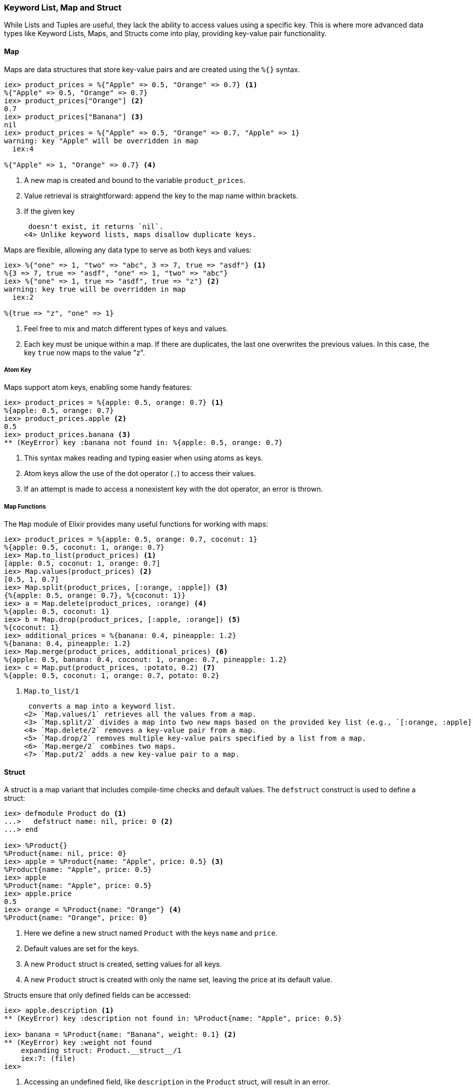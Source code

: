 ### Keyword List, Map and Struct
indexterm:["Structured Data Types", "Keyword Lists, Maps and Structs"]

While Lists and Tuples are useful, they lack the ability to access values using a specific key. This is where more advanced data types like Keyword Lists, Maps, and Structs come into play, providing key-value pair functionality.



#### Map
indexterm:["Map"]

Maps are data structures that store key-value pairs and are created using the `%{}` syntax.

[source,elixir]
----
iex> product_prices = %{"Apple" => 0.5, "Orange" => 0.7} <1>
%{"Apple" => 0.5, "Orange" => 0.7}
iex> product_prices["Orange"] <2>
0.7
iex> product_prices["Banana"] <3>
nil
iex> product_prices = %{"Apple" => 0.5, "Orange" => 0.7, "Apple" => 1}
warning: key "Apple" will be overridden in map
  iex:4

%{"Apple" => 1, "Orange" => 0.7} <4>
----
<1> A new map is created and bound to the variable `product_prices`.
<2> Value retrieval is straightforward: append the key to the map name within brackets.
<3> If the given key

 doesn't exist, it returns `nil`.
<4> Unlike keyword lists, maps disallow duplicate keys.

Maps are flexible, allowing any data type to serve as both keys and values:

[source,elixir]
----
iex> %{"one" => 1, "two" => "abc", 3 => 7, true => "asdf"} <1>
%{3 => 7, true => "asdf", "one" => 1, "two" => "abc"}
iex> %{"one" => 1, true => "asdf", true => "z"} <2>
warning: key true will be overridden in map
  iex:2

%{true => "z", "one" => 1}
----
<1> Feel free to mix and match different types of keys and values.
<2> Each key must be unique within a map. If there are duplicates, the last one overwrites the previous values. In this case, the key `true` now maps to the value "z".

##### Atom Key

Maps support atom keys, enabling some handy features:

[source,elixir]
----
iex> product_prices = %{apple: 0.5, orange: 0.7} <1>
%{apple: 0.5, orange: 0.7}
iex> product_prices.apple <2>
0.5
iex> product_prices.banana <3>
** (KeyError) key :banana not found in: %{apple: 0.5, orange: 0.7}
----
<1> This syntax makes reading and typing easier when using atoms as keys.
<2> Atom keys allow the use of the dot operator (`.`) to access their values.
<3> If an attempt is made to access a nonexistent key with the dot operator, an error is thrown.

##### Map Functions
indexterm:["Map Functions"]

The `Map` module of Elixir provides many useful functions for working with maps:

[source,elixir]
----
iex> product_prices = %{apple: 0.5, orange: 0.7, coconut: 1}
%{apple: 0.5, coconut: 1, orange: 0.7}
iex> Map.to_list(product_prices) <1>
[apple: 0.5, coconut: 1, orange: 0.7]
iex> Map.values(product_prices) <2>
[0.5, 1, 0.7]
iex> Map.split(product_prices, [:orange, :apple]) <3>
{%{apple: 0.5, orange: 0.7}, %{coconut: 1}}
iex> a = Map.delete(product_prices, :orange) <4>
%{apple: 0.5, coconut: 1}
iex> b = Map.drop(product_prices, [:apple, :orange]) <5>
%{coconut: 1}
iex> additional_prices = %{banana: 0.4, pineapple: 1.2}
%{banana: 0.4, pineapple: 1.2}
iex> Map.merge(product_prices, additional_prices) <6>
%{apple: 0.5, banana: 0.4, coconut: 1, orange: 0.7, pineapple: 1.2}
iex> c = Map.put(product_prices, :potato, 0.2) <7>
%{apple: 0.5, coconut: 1, orange: 0.7, potato: 0.2}
----
<1> `Map.to_list/1`

 converts a map into a keyword list.
<2> `Map.values/1` retrieves all the values from a map.
<3> `Map.split/2` divides a map into two new maps based on the provided key list (e.g., `[:orange, :apple]`).
<4> `Map.delete/2` removes a key-value pair from a map.
<5> `Map.drop/2` removes multiple key-value pairs specified by a list from a map.
<6> `Map.merge/2` combines two maps.
<7> `Map.put/2` adds a new key-value pair to a map.

#### Struct
indexterm:["Structs"]

A struct is a map variant that includes compile-time checks and default values. The `defstruct` construct is used to define a struct:

[source,elixir]
----
iex> defmodule Product do <1>
...>   defstruct name: nil, price: 0 <2>
...> end

iex> %Product{}
%Product{name: nil, price: 0}
iex> apple = %Product{name: "Apple", price: 0.5} <3>
%Product{name: "Apple", price: 0.5}
iex> apple
%Product{name: "Apple", price: 0.5}
iex> apple.price
0.5
iex> orange = %Product{name: "Orange"} <4>
%Product{name: "Orange", price: 0}
----
<1> Here we define a new struct named `Product` with the keys `name` and `price`.
<2> Default values are set for the keys.
<3> A new `Product` struct is created, setting values for all keys.
<4> A new `Product` struct is created with only the name set, leaving the price at its default value.

Structs ensure that only defined fields can be accessed:

[source,elixir]
----
iex> apple.description <1>
** (KeyError) key :description not found in: %Product{name: "Apple", price: 0.5}

iex> banana = %Product{name: "Banana", weight: 0.1} <2>
** (KeyError) key :weight not found
    expanding struct: Product.__struct__/1
    iex:7: (file)
iex>
----
<1> Accessing an undefined field, like `description` in the `Product` struct, will result in an error.
<2> Similarly, trying to set an undefined field, such as `weight`, while creating a new struct will also cause an error.

NOTE: As structs are built on top of maps, all map functions are applicable to them.
